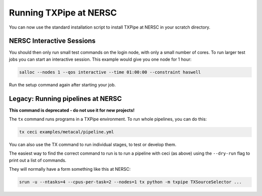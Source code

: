 Running TXPipe at NERSC
=======================

You can now use the standard installation script to install TXPipe at NERSC in your scratch directory.


NERSC Interactive Sessions
--------------------------

You should then only run small test commands on the login node, with only a small number of cores. To run larger test jobs you can start an interactive session. This example would give you one node for 1 hour:

.. code:: bash

    salloc --nodes 1 --qos interactive --time 01:00:00 --constraint haswell

Run the setup command again after starting your job. 

Legacy: Running pipelines at NERSC
----------------------------------

**This command is deprecated - do not use it for new projects!**

The ``tx`` command runs programs in a TXPipe environment. To run whole pipelines, you can do this:

.. code:: bash

    tx ceci examples/metacal/pipeline.yml


You can also use the TX command to run individual stages, to test or develop them.

The easiest way to find the correct command to run is to run a pipeline with ceci (as above)
using the ``--dry-run`` flag to print out a list of commands.

They will normally have a form something like this at NERSC:

.. code:: bash

    srun -u --ntasks=4 --cpus-per-task=2 --nodes=1 tx python -m txpipe TXSourceSelector ...


